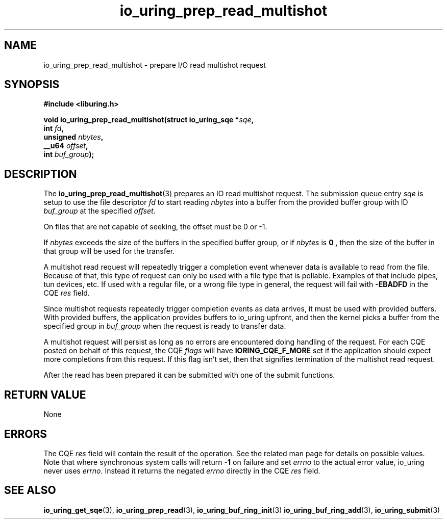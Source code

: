 .\" Copyright (C) 2023 Jens Axboe <axboe@kernel.dk>
.\"
.\" SPDX-License-Identifier: LGPL-2.0-or-later
.\"
.TH io_uring_prep_read_multishot 3 "September 12, 2023" "liburing-2.5" "liburing Manual"
.SH NAME
io_uring_prep_read_multishot \- prepare I/O read multishot request
.SH SYNOPSIS
.nf
.B #include <liburing.h>
.PP
.BI "void io_uring_prep_read_multishot(struct io_uring_sqe *" sqe ","
.BI "                                  int " fd ","
.BI "                                  unsigned " nbytes ","
.BI "                                  __u64 " offset ","
.BI "                                  int " buf_group ");"
.fi
.SH DESCRIPTION
.PP
The
.BR io_uring_prep_read_multishot (3)
prepares an IO read multishot request. The submission queue entry
.I sqe
is setup to use the file descriptor
.I fd
to start reading
.I nbytes
into a buffer from the provided buffer group with ID
.I buf_group
at the specified
.IR offset .

On files that are not capable of seeking, the offset must be 0 or -1.

If
.I nbytes
exceeds the size of the buffers in the specified buffer group, or if
.I nbytes
is
.B 0 ,
then the size of the buffer in that group will be used for the transfer.

A multishot read request will repeatedly trigger a completion event
whenever data is available to read from the file. Because of that,
this type of request can only be used with a file type that is pollable.
Examples of that include pipes, tun devices, etc. If used with a regular
file, or a wrong file type in general, the request will fail with
.B -EBADFD
in the CQE
.I res
field.

Since multishot requests repeatedly trigger completion events as data
arrives, it must be used with provided buffers. With provided buffers, the
application provides buffers to io_uring upfront, and then the kernel picks
a buffer from the specified group in
.I buf_group
when the request is ready to transfer data.

A multishot request will persist as long as no errors are encountered
doing handling of the request. For each CQE posted on behalf of this request,
the CQE
.I flags
will have
.B IORING_CQE_F_MORE
set if the application should expect more completions from this request.
If this flag isn't set, then that signifies termination of the multishot
read request.

After the read has been prepared it can be submitted with one of the submit
functions.

.SH RETURN VALUE
None
.SH ERRORS
The CQE
.I res
field will contain the result of the operation. See the related man page for
details on possible values. Note that where synchronous system calls will return
.B -1
on failure and set
.I errno
to the actual error value, io_uring never uses
.IR errno .
Instead it returns the negated
.I errno
directly in the CQE
.I res
field.
.SH SEE ALSO
.BR io_uring_get_sqe (3),
.BR io_uring_prep_read (3),
.BR io_uring_buf_ring_init (3)
.BR io_uring_buf_ring_add (3),
.BR io_uring_submit (3)
